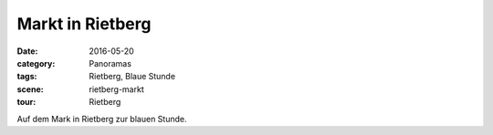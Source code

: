 Markt in Rietberg
=================

:date: 2016-05-20
:category: Panoramas
:tags: Rietberg, Blaue Stunde
:scene: rietberg-markt
:tour: Rietberg

Auf dem Mark in Rietberg zur blauen Stunde.

